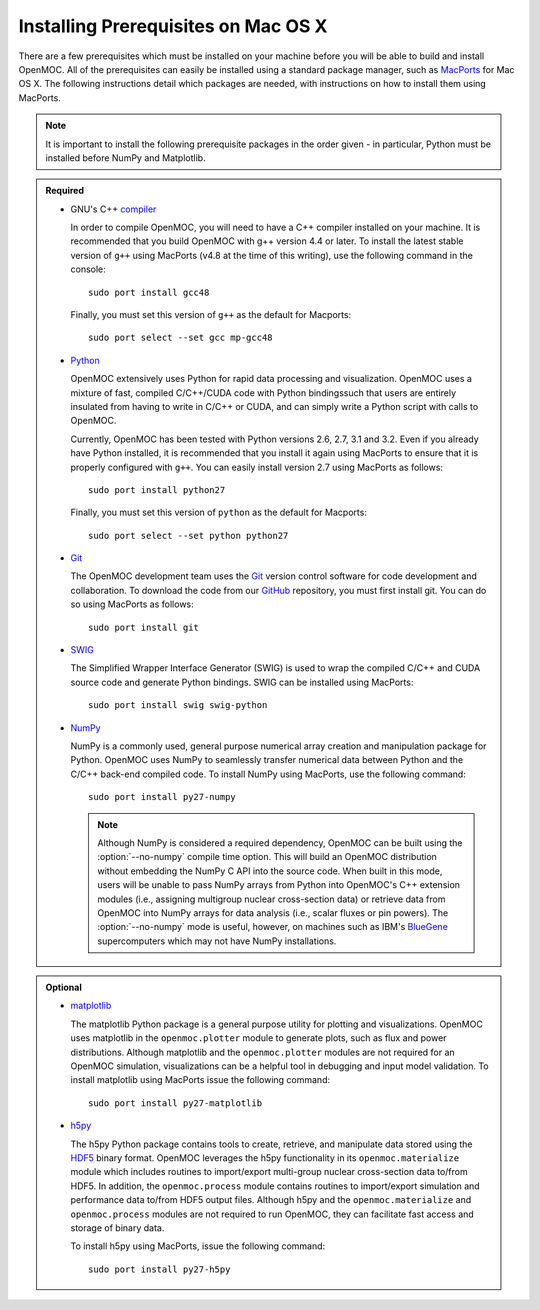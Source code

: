 .. _mac_prerequisites:

====================================
Installing Prerequisites on Mac OS X
====================================

There are a few prerequisites which must be installed on your machine before you will be able to build and install OpenMOC. All of the prerequisites can easily be installed using a standard package manager, such as MacPorts_ for Mac OS X. The following instructions detail which packages are needed, with instructions on how to install them using MacPorts.

.. note:: It is important to install the following prerequisite packages in the order given - in particular, Python must be installed before NumPy and Matplotlib.

.. admonition:: Required

    * GNU's C++ compiler_

      In order to compile OpenMOC, you will need to have a C++ compiler installed on your machine. It is recommended that you build OpenMOC with g++ version 4.4 or later. To install the latest stable version of ``g++`` using MacPorts (v4.8 at the time of this writing), use the following command in the console::

	sudo port install gcc48

      Finally, you must set this version of ``g++`` as the default for Macports::

	sudo port select --set gcc mp-gcc48


    * Python_

      OpenMOC extensively uses Python for rapid data processing and visualization. OpenMOC uses a mixture of fast, compiled C/C++/CUDA code with Python bindingssuch that users are entirely insulated from having to write in C/C++ or CUDA, and can simply write a Python script with calls to OpenMOC.

      Currently, OpenMOC has been tested with Python versions 2.6, 2.7, 3.1 and 3.2. Even if you already have Python installed, it is recommended that you install it again using MacPorts to ensure that it is properly configured with ``g++``. You can easily install version 2.7 using MacPorts as follows::

	sudo port install python27

      Finally, you must set this version of ``python`` as the default for Macports::

	sudo port select --set python python27


    * Git_

      The OpenMOC development team uses the Git_ version control software for code development and collaboration. To download the code from our GitHub_ repository, you must first install git. You can do so using MacPorts as follows::

	sudo port install git


    * SWIG_

      The Simplified Wrapper Interface Generator (SWIG) is used to wrap the compiled C/C++ and CUDA source code and generate Python bindings. SWIG can be installed using MacPorts::
	
	sudo port install swig swig-python


    * NumPy_

      NumPy is a commonly used, general purpose numerical array creation and manipulation package for Python. OpenMOC uses NumPy to seamlessly transfer numerical data between Python and the C/C++ back-end compiled code. To install NumPy using MacPorts, use the following command::

	sudo port install py27-numpy

      .. note:: Although NumPy is considered a required dependency, OpenMOC can be built using the :option:`--no-numpy` compile time option. This will build an OpenMOC distribution without embedding the NumPy C API into the source code. When built in this mode, users will be unable to pass NumPy arrays from Python into OpenMOC's C++ extension modules (i.e., assigning multigroup nuclear cross-section data) or retrieve data from OpenMOC into NumPy arrays for data analysis (i.e., scalar fluxes or pin powers). The :option:`--no-numpy` mode is useful, however, on machines such as IBM's BlueGene_ supercomputers which may not have NumPy installations.


.. admonition:: Optional

    * matplotlib_

      The matplotlib Python package is a general purpose utility for plotting and visualizations. OpenMOC uses matplotlib in the ``openmoc.plotter`` module to generate plots, such as flux and power distributions. Although matplotlib and the ``openmoc.plotter`` modules are not required for an OpenMOC simulation, visualizations can be a helpful tool in debugging and input model validation. To install matplotlib using MacPorts issue the following command::

	sudo port install py27-matplotlib


    * h5py_

      The h5py Python package contains tools to create, retrieve, and manipulate data stored using the HDF5_ binary format. OpenMOC leverages the h5py functionality in its ``openmoc.materialize`` module which includes routines to import/export multi-group nuclear cross-section data to/from HDF5. In addition, the ``openmoc.process`` module contains routines to import/export simulation and performance data to/from HDF5 output files. Although h5py and the ``openmoc.materialize`` and ``openmoc.process`` modules are not required to run OpenMOC, they can facilitate fast access and storage of binary data.
      
      To install h5py using MacPorts, issue the following command::
      
        sudo port install py27-h5py


.. _GitHub: https://github.com/mit-crpg/OpenMOC
.. _MacPorts: http://www.macports.org/
.. _compiler: http://gcc.gnu.org/
.. _Python: http://www.python.org/
.. _Git: http://git-scm.com
.. _SWIG: http://www.swig.org/
.. _NumPy: http://www.numpy.org/
.. _BlueGene: http://www-03.ibm.com/systems/technicalcomputing/solutions/bluegene/
.. _matplotlib: http://matplotlib.org/
.. _h5py: http://www.h5py.org/
.. _HDF5: http://www.hdfgroup.org/HDF5/
